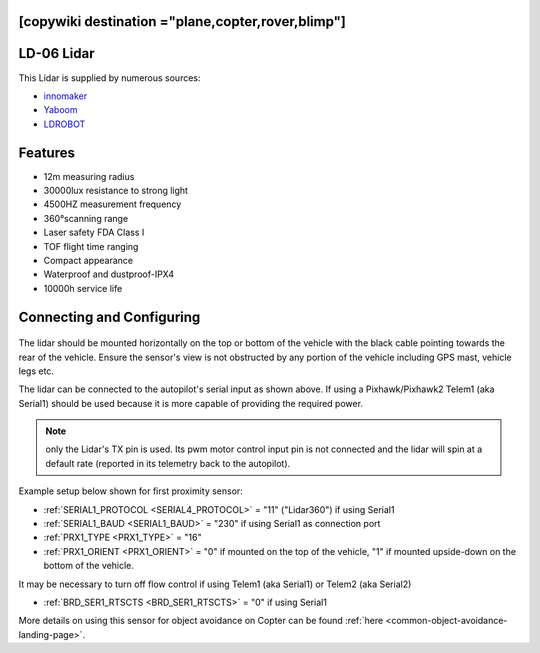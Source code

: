 .. _common-ld06:

[copywiki destination ="plane,copter,rover,blimp"]
===========
LD-06 Lidar
===========

This Lidar is supplied by numerous sources:

- `innomaker <https://www.inno-maker.com/product/lidar-ld06/>`__
- `Yaboom <https://category.yahboom.net/products/ld06-dtof>`__
- `LDROBOT <https://www.ldrobot.com>`__

.. image:: ../../../images/ld-06.jpg
       :width: 480px

Features
========
- 12m measuring radius
- 30000lux resistance to strong light
- 4500HZ measurement frequency
- 360°scanning range
- Laser safety FDA Class I
- TOF flight time ranging
- Compact appearance
- Waterproof and dustproof-IPX4
- 10000h service life

Connecting and Configuring
==========================

   .. image:: ../../../images/ld06-wiring.jpg
       :target: ../_images/ld06-wiring.jpg
       :width: 600px

The lidar should be mounted horizontally on the top or bottom of the vehicle with the black cable pointing towards the rear of the vehicle.
Ensure the sensor's view is not obstructed by any portion of the vehicle including GPS mast, vehicle legs etc.

The lidar can be connected to the autopilot's serial input as shown above.
If using a Pixhawk/Pixhawk2 Telem1 (aka Serial1) should be used because it is more capable of providing the required power.

.. note:: only the Lidar's TX pin is used. Its pwm motor control input pin is not connected and the lidar will spin at a default rate (reported in its telemetry back to the autopilot).

Example setup below shown for first proximity sensor:

- :ref:`SERIAL1_PROTOCOL <SERIAL4_PROTOCOL>` = "11" ("Lidar360") if using Serial1
- :ref:`SERIAL1_BAUD <SERIAL1_BAUD>` =  "230" if using Serial1 as connection port
- :ref:`PRX1_TYPE <PRX1_TYPE>` = "16"
- :ref:`PRX1_ORIENT <PRX1_ORIENT>` = "0" if mounted on the top of the vehicle, "1" if mounted upside-down on the bottom of the vehicle.

It may be necessary to turn off flow control if using Telem1 (aka Serial1) or Telem2 (aka Serial2)

- :ref:`BRD_SER1_RTSCTS <BRD_SER1_RTSCTS>` =  "0" if using Serial1

More details on using this sensor for object avoidance on Copter can be found :ref:`here <common-object-avoidance-landing-page>`.


